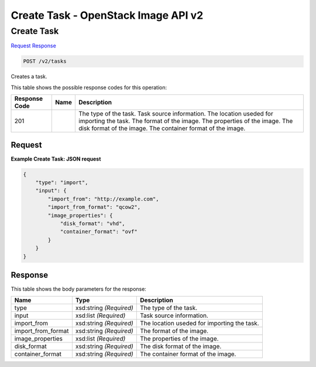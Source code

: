 =============================================================================
Create Task -  OpenStack Image API v2
=============================================================================

Create Task
~~~~~~~~~~~~~~~~~~~~~~~~~

`Request <POST_create_task_v2_tasks.rst#request>`__
`Response <POST_create_task_v2_tasks.rst#response>`__

.. code-block:: javascript

    POST /v2/tasks

Creates a task.



This table shows the possible response codes for this operation:


+--------------------------+-------------------------+-------------------------+
|Response Code             |Name                     |Description              |
+==========================+=========================+=========================+
|201                       |                         |The type of the task.    |
|                          |                         |Task source information. |
|                          |                         |The location useded for  |
|                          |                         |importing the task. The  |
|                          |                         |format of the image. The |
|                          |                         |properties of the image. |
|                          |                         |The disk format of the   |
|                          |                         |image. The container     |
|                          |                         |format of the image.     |
+--------------------------+-------------------------+-------------------------+


Request
^^^^^^^^^^^^^^^^^









**Example Create Task: JSON request**


.. code::

    {
        "type": "import",
        "input": {
            "import_from": "http://example.com",
            "import_from_format": "qcow2",
            "image_properties": {
                "disk_format": "vhd",
                "container_format": "ovf"
            }
        }
    }
    


Response
^^^^^^^^^^^^^^^^^^


This table shows the body parameters for the response:

+--------------------------+-------------------------+-------------------------+
|Name                      |Type                     |Description              |
+==========================+=========================+=========================+
|type                      |xsd:string *(Required)*  |The type of the task.    |
+--------------------------+-------------------------+-------------------------+
|input                     |xsd:list *(Required)*    |Task source information. |
+--------------------------+-------------------------+-------------------------+
|import_from               |xsd:string *(Required)*  |The location useded for  |
|                          |                         |importing the task.      |
+--------------------------+-------------------------+-------------------------+
|import_from_format        |xsd:string *(Required)*  |The format of the image. |
+--------------------------+-------------------------+-------------------------+
|image_properties          |xsd:list *(Required)*    |The properties of the    |
|                          |                         |image.                   |
+--------------------------+-------------------------+-------------------------+
|disk_format               |xsd:string *(Required)*  |The disk format of the   |
|                          |                         |image.                   |
+--------------------------+-------------------------+-------------------------+
|container_format          |xsd:string *(Required)*  |The container format of  |
|                          |                         |the image.               |
+--------------------------+-------------------------+-------------------------+




